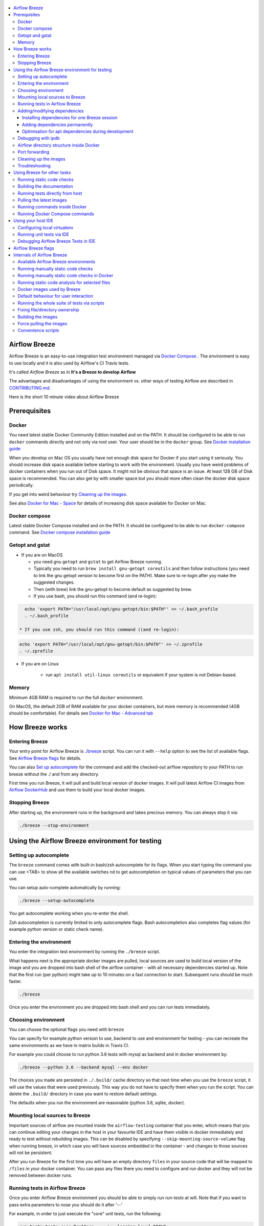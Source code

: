  .. Licensed to the Apache Software Foundation (ASF) under one
    or more contributor license agreements.  See the NOTICE file
    distributed with this work for additional information
    regarding copyright ownership.  The ASF licenses this file
    to you under the Apache License, Version 2.0 (the
    "License"); you may not use this file except in compliance
    with the License.  You may obtain a copy of the License at

 ..   http://www.apache.org/licenses/LICENSE-2.0

 .. Unless required by applicable law or agreed to in writing,
    software distributed under the License is distributed on an
    "AS IS" BASIS, WITHOUT WARRANTIES OR CONDITIONS OF ANY
    KIND, either express or implied.  See the License for the
    specific language governing permissions and limitations
    under the License.

.. image:: images/AirflowBreeze_logo.png
    :align: center
    :alt: Airflow Breeze Logo

.. contents:: :local:

Airflow Breeze
==============

Airflow Breeze is an easy-to-use integration test environment managed via
`Docker Compose <https://docs.docker.com/compose/>`_ .
The environment is easy to use locally and it is also used by Airflow's CI Travis tests.

It's called *Airflow Breeze* as in **It's a Breeze to develop Airflow**

The advantages and disadvantages of using the environment vs. other ways of testing Airflow
are described in `CONTRIBUTING.md <CONTRIBUTING.md#integration-test-development-environment>`_.

Here is the short 10 minute video about Airflow Breeze

.. image:: http://img.youtube.com/vi/ffKFHV6f3PQ/0.jpg
   :width: 480px
   :height: 360px
   :scale: 100 %
   :alt: Airflow Breeze Simplified Development Workflow
   :align: center
   :target: http://www.youtube.com/watch?v=ffKFHV6f3PQ

Prerequisites
=============

Docker
------

You need latest stable Docker Community Edition installed and on the PATH. It should be
configured to be able to run ``docker`` commands directly and not only via root user. Your user
should be in the ``docker`` group. See `Docker installation guide <https://docs.docker.com/install/>`_

When you develop on Mac OS you usually have not enough disk space for Docker if you start using it
seriously. You should increase disk space available before starting to work with the environment.
Usually you have weird problems of docker containers when you run out of Disk space. It might not be
obvious that space is an issue. At least 128 GB of Disk space is recommended. You can also get by with smaller space but you should more
often clean the docker disk space periodically.

If you get into weird behaviour try `Cleaning up the images <#cleaning-up-the-images>`_.

See also `Docker for Mac - Space <https://docs.docker.com/docker-for-mac/space>`_ for details of increasing
disk space available for Docker on Mac.

Docker compose
--------------

Latest stable Docker Compose installed and on the PATH. It should be
configured to be able to run ``docker-compose`` command.
See `Docker compose installation guide <https://docs.docker.com/compose/install/>`_

Getopt and gstat
----------------

* If you are on MacOS

  * you need gnu ``getopt`` and ``gstat`` to get Airflow Breeze running.

  * Typically you need to run ``brew install gnu-getopt coreutils`` and then follow instructions (you need to link the gnu getopt
    version to become first on the PATH). Make sure to re-login after yoy make the suggested changes.

  * Then (with brew) link the gnu-getopt to become default as suggested by brew.

  * If you use bash, you should run this command (and re-login):

.. code-block:: bash

    echo 'export PATH="/usr/local/opt/gnu-getopt/bin:$PATH"' >> ~/.bash_profile
    . ~/.bash_profile

  * If you use zsh, you should run this command ((and re-login):

.. code-block:: bash

    echo 'export PATH="/usr/local/opt/gnu-getopt/bin:$PATH"' >> ~/.zprofile
    . ~/.zprofile

* If you are on Linux

   * run ``apt install util-linux coreutils`` or equivalent if your system is not Debian-based.

Memory
------

Minimum 4GB RAM is required to run the full ``docker`` environment.

On MacOS, the default 2GB of RAM available for your docker containers, but more memory is recommended
(4GB should be comfortable). For details see
`Docker for Mac - Advanced tab <https://docs.docker.com/v17.12/docker-for-mac/#advanced-tab>`_

How Breeze works
================

Entering Breeze
---------------

Your entry point for Airflow Breeze is `./breeze <./breeze>`_ script. You can run it with ``--help``
option to see the list of available flags. See `Airflow Breeze flags <#airflow-breeze-flags>`_ for details.

You can also `Set up autocomplete <#setting-up-autocomplete>`_ for the command and add the
checked-out airflow repository to your PATH to run breeze without the ./ and from any directory.

First time you run Breeze, it will pull and build local version of docker images.
It will pull latest Airflow CI images from `Airflow DockerHub <https://hub.docker.com/r/apache/airflow>`_
and use them to build your local docker images.

Stopping Breeze
---------------

After starting up, the environment runs in the background and takes precious memory.
You can always stop it via:

.. code-block:: bash

    ./breeze --stop-environment


Using the Airflow Breeze environment for testing
================================================

Setting up autocomplete
-----------------------

The ``breeze`` command comes with built-in bash/zsh autocomplete for its flags. When you start typing
the command you can use <TAB> to show all the available switches
nd to get autocompletion on typical values of parameters that you can use.

You can setup auto-complete automatically by running:

.. code-block:: bash

   ./breeze --setup-autocomplete

You get autocomplete working when you re-enter the shell.

Zsh autocompletion is currently limited to only autocomplete flags. Bash autocompletion also completes
flag values (for example python version or static check name).

Entering the environment
------------------------

You enter the integration test environment by running the ``./breeze`` script.

What happens next is the appropriate docker images are pulled, local sources are used to build local version
of the image and you are dropped into bash shell of the airflow container -
with all necessary dependencies started up. Note that the first run (per python) might take up to 10 minutes
on a fast connection to start. Subsequent runs should be much faster.

.. code-block:: bash

   ./breeze

Once you enter the environment you are dropped into bash shell and you can run tests immediately.

Choosing environment
--------------------

You can choose the optional flags you need with ``breeze``

You can specify for example python version to use, backend to use and environment
for testing - you can recreate the same environments as we have in matrix builds in Travis CI.

For example you could choose to run python 3.6 tests with mysql as backend and in docker
environment by:

.. code-block:: bash

   ./breeze --python 3.6 --backend mysql --env docker

The choices you made are persisted in ``./.build/`` cache directory so that next time when you use the
``breeze`` script, it will use the values that were used previously. This way you do not
have to specify them when you run the script. You can delete the ``.build/`` directory in case you want to
restore default settings.

The defaults when you run the environment are reasonable (python 3.6, sqlite, docker).

Mounting local sources to Breeze
--------------------------------

Important sources of airflow are mounted inside the ``airflow-testing`` container that you enter,
which means that you can continue editing your changes in the host in your favourite IDE and have them
visible in docker immediately and ready to test without rebuilding images. This can be disabled by specifying
``--skip-mounting-source-volume`` flag when running breeze, in which case you will have sources
embedded in the container - and changes to those sources will not be persistent.


After you run Breeze for the first time you will have an empty directory ``files`` in your source code
that will be mapped to ``/files`` in your docker container. You can pass any files there you need
to configure and run docker and they will not be removed between docker runs.

Running tests in Airflow Breeze
-------------------------------

Once you enter Airflow Breeze environment you should be able to simply run
`run-tests` at will. Note that if you want to pass extra parameters to nose
you should do it after '--'

For example, in order to just execute the "core" unit tests, run the following:

.. code-block:: bash

   run-tests tests.core:TestCore -- -s --logging-level=DEBUG

or a single test method:

.. code-block:: bash

   run-tests tests.core:TestCore.test_check_operators -- -s --logging-level=DEBUG

The tests will run ``airflow db reset`` and ``airflow db init`` the first time you
run tests in running container, so you can count on database being initialized.

All subsequent test executions within the same container will run without database
initialisation.

You can also optionally add --with-db-init flag if you want to re-initialize
the database.

.. code-block:: bash

   run-tests --with-db-init tests.core:TestCore.test_check_operators -- -s --logging-level=DEBUG

Adding/modifying dependencies
-----------------------------

If you change apt dependencies in the ``Dockerfile`` or add python pacakges in ``setup.py` or
javascript dependencies in ``package.json``. You can add dependencies temporarily for one Breeze
session or permanently in ``setup.py``, ``Dockerfile``, ``package.json``.

Installing dependencies for one Breeze session
..............................................

You can install dependencies inside the container using 'sudo apt install', 'pip install' or 'npm install'
(in airflow/www folder) respectively. This is useful if you want to test something quickly while in the
container. However, those changes are not persistent - they will disappear once you
exit the container (except npm dependencies in case your sources are mounted to the container). Therefore
if you want to persist a new dependency you have to follow with the second option.

Adding dependencies permanently
...............................

You can add the dependencies to the Dockerfile, setup.py or package.json and rebuild the image. This
should happen automatically if you modify any of setup.py, package.json or update Dockerfile itself.
After you exit the container and re-run ``breeze`` the Breeze detects changes in dependencies,
ask you to confirm rebuilding of the image and proceed to rebuilding the image if you confirm (or skip it
if you won't confirm). After rebuilding is done, it will drop you to shell. You might also provide
``--build-only`` flag to only rebuild images and not go into shell - it will then rebuild the image
and will not enter the shell.

Optimisation for apt dependencies during development
....................................................

During development, changing dependencies in apt-get closer to the top of the Dockerfile
will invalidate cache for most of the image and it will take long time to rebuild the image by Breeze.
Therefore it is a recommended practice to add new dependencies initially closer to the end
of the Dockerfile. This way dependencies will be incrementally added.

However before merge, those dependencies should be moved to the appropriate ``apt-get install`` command
which is already in the Dockerfile.

Debugging with ipdb
-------------------

You can debug any code you run in the container using ``ipdb`` debugger if you prefer console debugging.
It is as easy as copy&pasting this line into your code:

.. code-block:: python

   import ipdb; ipdb.set_trace()

Once you hit the line you will be dropped into interactive ipdb  debugger where you have colors
and auto-completion to guide your debugging. This works from the console where you started your program.
Note that in case of ``nosetest`` you need to provide ``--nocapture`` flag to avoid nosetests
capturing the stdout of your process.

Airflow directory structure inside Docker
-----------------------------------------

When you are in the container note that following directories are used:

.. code-block:: text

  /opt/airflow - here sources of Airflow are mounted from the host (AIRFLOW_SOURCES)
  /root/airflow - all the "dynamic" Airflow files are created here: (AIRFLOW_HOME)
      airflow.db - sqlite database in case sqlite is used
      dags - folder where non-test dags are stored (test dags are in /opt/airflow/tests/dags)
      logs - logs from airflow executions are created there
      unittest.cfg - unit test configuration generated when entering the environment
      webserver_config.py - webserver configuration generated when running airflow in the container

Note that when run in your local environment ``/root/airflow/logs`` folder is actually mounted from your
``logs`` directory in airflow sources, so all logs created in the container are automatically visible in the host
as well. Every time you enter the container the logs directory is cleaned so that logs do not accumulate.

Port forwarding
---------------

When you run Airflow Breeze, the following ports are automatically forwarded:

* 28080 -> forwarded to airflow webserver -> airflow-testing:8080
* 25433 -> forwarded to postgres database -> postgres:5432
* 23306 -> forwarded to mysql database  -> mysql:3306

You can connect to those ports/databases using:

* Webserver: ``http://127.0.0.1:28080``
* Postgres: ``jdbc:postgresql://127.0.0.1:25433/airflow?user=postgres&password=airflow``
* Mysql: ``jdbc:mysql://localhost:23306/airflow?user=root``

Note that you need to start the webserver manually with ``airflow webserver`` command if you want to connect
to the webserver (you can use ``tmux`` to multiply terminals).

For databases you need to run ``airflow db reset`` at least once (or run some tests) after you started
Airflow Breeze to get the database/tables created. You can connect to databases
with IDE or any other Database client:

.. image:: images/database_view.png
    :align: center
    :alt: Database view

You can change host port numbers used by setting appropriate environment variables:

* ``WEBSERVER_HOST_PORT``
* ``POSTGRES_HOST_PORT``
* ``MYSQL_HOST_PORT``

When you set those variables, next time when you enter the environment the new ports should be in effect.

Cleaning up the images
----------------------

You might need to cleanup your Docker environment occasionally. The images are quite big
(1.5GB for both images needed for static code analysis and CI tests). And if you often rebuild/update
images you might end up with some unused image data.

Cleanup can be performed with ``docker system prune`` command.
Make sure to `Stop Breeze <#stopping-breeze>`_ first with ``./breeze --stop-environment``.

If you run into disk space errors, we recommend you prune your docker images using the
``docker system prune --all`` command. You might need to restart the docker
engine before running this command.

You can check if your docker is clean by running ``docker images --all`` and ``docker ps --all`` - both
should return an empty list of images and containers respectively.

If you are on Mac OS and you end up with not enough disk space for Docker you should increase disk space
available for Docker. See `Prerequsites <#prerequisites>`.

Troubleshooting
---------------

If you are having problems with the Breeze environment - try the following (after each step you
can check if your problem is fixed)

1. Check if you have enough disks space in Docker if you are on MacOS.
2. Stop Breeze - use ``./breeze --stop-environment``
3. Delete ``.build`` directory and run ``./breeze --force-pull-images``
4. `Clean up docker images <#cleaning-up-the-images>`_
5. Restart your docker engine and try again
6. Restart your machine and try again
7. Remove and re-install Docker CE and try again

In case the problems are not solved, you can set VERBOSE variable to "true" (`export VERBOSE="true"`)
and rerun failing command, and copy & paste the output from your terminal, describe the problem and
post it in [Airflow Slack](https://apache-airflow-slack.herokuapp.com/) #troubleshooting channel.


Using Breeze for other tasks
============================

Running static code checks
--------------------------

We have a number of static code checks that are run in Travis CI but you can run them locally as well.

All these tests run in python3.5 environment. Note that the first time you run the checks it might take some
time to rebuild the docker images required to run the tests, but all subsequent runs will be much faster -
the build phase will just check if your code has changed and rebuild as needed.

The checks below are run in a docker environment, which means that if you run them locally,
they should give the same results as the tests run in TravisCI without special environment preparation.

You run the checks via ``-S``, ``--static-check`` flags or ``-F``, ``--static-check-all-files``.
The former will run appropriate checks only for files changed and staged locally, the latter will run it
on all files. It can take a lot of time to run check for all files in case of pylint on MacOS due to slow
filesystem for Mac OS Docker. You can add arguments you should pass them after -- as extra arguments.
You cannot pass ``--files`` flage if you selected ``--static-check-all-files`` option.

You can see the list of available static checks via --help flag or use autocomplete. Most notably ``all``
static check runs all static checks configured. Also since pylint tests take a lot of time you can
also run special ``all-but-pylint`` check which will skip pylint checks.

Run mypy check in currently staged changes:

.. code-block:: bash

     ./breeze  --static-check mypy

Run mypy check in all files:

.. code-block:: bash

     ./breeze --static-check-all-files mypy

Run flake8 check for tests.core.py file with verbose output:

.. code-block:: bash

     ./breeze  --static-check flake8 -- --files tests/core.py --verbose

Run flake8 check for tests.core package with verbose output:

.. code-block:: bash

     ./breeze  --static-check mypy -- --files tests/hooks/test_druid_hook.py

Run all tests on currently staged files:

.. code-block:: bash

     ./breeze  --static-check all

Run all tests on all files:

.. code-block:: bash

     ./breeze  --static-check-all-files all

Run all tests but pylint on all files:

.. code-block:: bash

     ./breeze  --static-check-all-files all-but-pylint

Run pylint checks for all changed files:

.. code-block:: bash

     ./breeze  --static-check pylint

Run pylint checks for selected files:

.. code-block:: bash

     ./breeze  --static-check pylint -- --files airflow/configuration.py


Run pylint checks for all files:

.. code-block:: bash

     ./breeze --static-check-all-files pylint


The ``license`` check is also run via separate script and separate docker image containing
Apache RAT verification tool that checks for Apache-compatibility of licences within the codebase.
It does not take pre-commit parameters as extra args.

.. code-block:: bash

     ./breeze --static-check-all-files licenses

Building the documentation
--------------------------

The documentation is build using ``-O``, ``--build-docs`` command:

.. code-block:: bash

     ./breeze --build-docs

Results of the build can be found in ``docs/_build`` folder. Often errors during documentation generation
come from the docstrings of auto-api generated classes. During the docs building auto-api generated
files are stored in ``docs/_api`` folder - so that in case of problems with documentation you can
find where the problems with documentation originated from.

Running tests directly from host
--------------------------------

If you wish to run tests only and not drop into shell, you can run them by providing
-t, --test-target flag. You can add extra nosetest flags after -- in the commandline.

.. code-block:: bash

     ./breeze --test-target tests/hooks/test_druid_hook.py -- --logging-level=DEBUG

You can run the whole test suite with special '.' test target:

.. code-block:: bash

    ./breeze --test-target .

You can also specify individual tests or group of tests:

.. code-block:: bash

    ./breeze --test-target tests.core:TestCore

Pulling the latest images
-------------------------

Sometimes the image on DockerHub is rebuilt from the scratch. This happens for example when there is a
security update of the python version that all the images are based on.
In this case it is usually faster to pull latest images rather than rebuild them
from the scratch.

You can do it via ``--force-pull-images`` flag to force pull latest images from DockerHub.

In the future Breeze will warn you when you are advised to force pull images.

Running commands inside Docker
------------------------------

If you wish to run other commands/executables inside of Docker environment you can do it via
``-x``, ``--execute-command`` flag. Note that if you want to add arguments you should specify them
together with the command surrounded with " or ' or pass them after -- as extra arguments.

.. code-block:: bash

     ./breeze --execute-command "ls -la"

.. code-block:: bash

     ./breeze --execute-command ls -- --la


Running Docker Compose commands
-------------------------------

If you wish to run docker-compose command (such as help/pull etc. ) you can do it via
``-d``, ``--docker-compose`` flag. Note that if you want to add extra arguments you should specify them
after -- as extra arguments.

.. code-block:: bash

     ./breeze --docker-compose pull -- --ignore-pull-failures

Using your host IDE
===================

Configuring local virtualenv
----------------------------

In order to use your host IDE (for example IntelliJ's PyCharm/Idea) you need to have virtual environments
setup. Ideally you should have virtualenvs for all python versions that Airflow supports (3.5, 3.6, 3.7).
You can create the virtualenv using ``virtualenvwrapper`` - that will allow you to easily switch between
virtualenvs using workon command and mange your virtual environments more easily.

Typically creating the environment can be done by:

.. code-block:: bash

  mkvirtualenv <ENV_NAME> --python=python<VERSION>

After the virtualenv is created, you must initialize it. Simply enter the environment
(using workon) and once you are in it run:

.. code-block:: bash

  ./breeze --initialize-local-virtualenv

Once initialization is done, you should select the virtualenv you initialized as the project's default
virtualenv in your IDE.

Running unit tests via IDE
--------------------------

After setting it up - you can use the usual "Run Test" option of the IDE and have all the
autocomplete and documentation support from IDE as well as you can debug and click-through
the sources of Airflow - which is very helpful during development. Usually you also can run most
of the unit tests (those that do not require prerequisites) directly from the IDE:

Running unit tests from IDE is as simple as:

.. image:: images/running_unittests.png
    :align: center
    :alt: Running unit tests

Some of the core tests use dags defined in ``tests/dags`` folder - those tests should have
``AIRFLOW__CORE__UNIT_TEST_MODE`` set to True. You can set it up in your test configuration:

.. image:: images/airflow_unit_test_mode.png
    :align: center
    :alt: Airflow Unit test mode


You cannot run all the tests this way - only unit tests that do not require external dependencies
such as postgres/mysql/hadoop etc. You should use
`Running tests in Airflow Breeze <#running-tests-in-airflow-breeze>`_ in order to run those tests. You can
still use your IDE to debug those tests as explained in the next chapter.

Debugging Airflow Breeze Tests in IDE
-------------------------------------

When you run example DAGs, even if you run them using UnitTests from within IDE, they are run in a separate
container. This makes it a little harder to use with IDE built-in debuggers.
Fortunately for IntelliJ/PyCharm it is fairly easy using remote debugging feature (note that remote
debugging is only available in paid versions of IntelliJ/PyCharm).

You can read general description `about remote debugging
<https://www.jetbrains.com/help/pycharm/remote-debugging-with-product.html>`_

You can setup your remote debug session as follows:

.. image:: images/setup_remote_debugging.png
    :align: center
    :alt: Setup remote debugging

Not that if you are on ``MacOS`` you have to use the real IP address of your host rather than default
localhost because on MacOS container runs in a virtual machine with different IP address.

You also have to remember about configuring source code mapping in remote debugging configuration to map
your local sources into the ``/opt/airflow`` location of the sources within the container.

.. image:: images/source_code_mapping_ide.png
    :align: center
    :alt: Source code mapping


Airflow Breeze flags
====================

These are the current flags of the `./breeze <./breeze>`_ script

.. code-block:: text

    Usage: breeze [FLAGS] \
      [-k]|[-S <STATIC_CHECK>]|[-F <STATIC_CHECK>]|[-O]|[-e]|[-a]|[-b]|[-t <TARGET>]|[-x <COMMAND>]|[-d <COMMAND>] \
      -- <EXTRA_ARGS>

    The swiss-knife-army tool for Airflow testings. It allows to perform various test tasks:

      * Enter interactive environment when no command flags are specified (default behaviour)
      * Stop the interactive environment with -k, --stop-environment command
      * Run static checks - either for currently staged change or for all files with
        -S, --static-check or -F, --static-check-all-files commanbd
      * Build documentation with -O, --build-docs command
      * Setup local virtualenv with -e, --setup-virtualenv command
      * Setup autocomplete for itself with -a, --setup-autocomplete command
      * Build docker image with -b, --build-only command
      * Run test target specified with -t, --test-target connad
      * Execute arbitrary command in the test environmenrt with -x, --execute-command command
      * Execute arbitrary docker-compose command with -d, --docker-compose command

    ** Commands

      By default the script enters IT environment and drops you to bash shell,
      but you can also choose one of the commands to run specific actions instead:

    -k, --stop-environment
            Bring down running docker compose environment. When you start the environment, the docker
            containers will continue running so that startup time is shorter. But they take quite a lot of
            memory and CPU. This command stops all running containers from the environment.

    -O, --build-docs
           Build documentation.

    -S, --static-check <STATIC_CHECK>
            Run selected static checks for currently changed files. You should specify static check that
            you would like to run or 'all' to run all checks. One of
            [ all all-but-pylint check-hooks-apply check-merge-conflict check-executables-have-shebangs check-xml detect-private-key doctoc end-of-file-fixer flake8 forbid-tabs insert-license check-apache-license lint-dockerfile mixed-line-ending mypy pylint shellcheck].
            You can pass extra arguments including options to to the pre-commit framework as
            <EXTRA_ARGS> passed after --. For example:

            './breeze  --static-check mypy' or
            './breeze  --static-check mypy -- --files tests/core.py'

            You can see all the options by adding --help EXTRA_ARG:

            './breeze  --static-check mypy -- --help'

    -F, --static-check-all-files <STATIC_CHECK>
            Run selected static checks for all applicable files. You should specify static check that
            you would like to run or 'all' to run all checks. One of
            [ all all-but-pylint check-hooks-apply check-merge-conflict check-executables-have-shebangs check-xml detect-private-key doctoc end-of-file-fixer flake8 forbid-tabs insert-license check-apache-license lint-dockerfile mixed-line-ending mypy pylint shellcheck].
            You can pass extra arguments including options to the pre-commit framework as
            <EXTRA_ARGS> passed after --. For example:

            './breeze --static-check-all-files mypy' or
            './breeze --static-check-all-files mypy -- --verbose'

            You can see all the options by adding --help EXTRA_ARG:

            './breeze --static-check-all-files mypy -- --help'

    -e, --initialize-local-virtualenv
            Initializes locally created virtualenv installing all dependencies of Airflow.
            This local virtualenv can be used to aid autocompletion and IDE support as
            well as run unit tests directly from the IDE. You need to have virtualenv
            activated before running this command.

    -a, --setup-autocomplete
            Sets up autocomplete for breeze commands. Once you do it you need to re-enter the bash
            shell and when typing breeze command <TAB> will provide autocomplete for parameters and values.

    -b, --build-only
            Only build docker images but do not enter the airflow-testing docker container.

    -t, --test-target <TARGET>
            Run the specified unit test target. There might be multiple
            targets specified separated with comas. The <EXTRA_ARGS> passed after -- are treated
            as additional options passed to nosetest. For example:

            './breeze --test-target tests.core -- --logging-level=DEBUG'

    -x, --execute-command <COMMAND>
            Run chosen command instead of entering the environment. The command is run using
            'bash -c "<command with args>" if you need to pass arguments to your command, you need
            to pass them together with command surrounded with " or '. Alternatively you can pass arguments as
             <EXTRA_ARGS> passed after --. For example:

            './breeze --execute-command "ls -la"' or
            './breeze --execute-command ls -- --la'

    -d, --docker-compose <COMMAND>
            Run docker-compose command instead of entering the environment. Use 'help' command
            to see available commands. The <EXTRA_ARGS> passed after -- are treated
            as additional options passed to docker-compose. For example

            './breeze --docker-compose pull -- --ignore-pull-failures'

    ** General flags

    -h, --help
            Shows this help message.

    -P, --python <PYTHON_VERSION>
            Python version used for the image. This is always major/minor version.
            One of [ 3.5 3.6 3.7 ]. Default is the python3 or python on the path.

    -E, --env <ENVIRONMENT>
            Environment to use for tests. It determines which types of tests can be run.
            One of [ docker kubernetes ]. Default: docker

    -B, --backend <BACKEND>
            Backend to use for tests - it determines which database is used.
            One of [ sqlite mysql postgres ]. Default: sqlite

    -K, --kubernetes-version <KUBERNETES_VERSION>
            Kubernetes version - only used in case of 'kubernetes' environment.
            One of [ v1.13.0 ]. Default: v1.13.0

    -M, --kubernetes-mode <KUBERNETES_MODE>
            Kubernetes mode - only used in case of 'kubernetes' environment.
            One of [ persistent_mode git_mode ]. Default: git_mode

    -s, --skip-mounting-source-volume
            Skips mounting local volume with sources - you get exactly what is in the
            docker image rather than your current local sources of airflow.

    -v, --verbose
            Show verbose information about executed commands (enabled by default for running test)

    -y, --assume-yes
            Assume 'yes' answer to all questions.

    -n, --assume-no
            Assume 'no' answer to all questions.

    -C, --toggle-suppress-cheatsheet
            Toggles on/off cheatsheet displayed before starting bash shell

    -A, --toggle-suppress-asciiart
            Toggles on/off asciiart displayed before starting bash shell

    ** Dockerfile management flags

    -D, --dockerhub-user
            DockerHub user used to pull, push and build images. Default: apache.

    -H, --dockerhub-repo
            DockerHub repository used to pull, push, build images. Default: airflow.

    -r, --force-build-images
            Forces building of the local docker images. The images are rebuilt
            automatically for the first time or when changes are detected in
            package-related files, but you can force it using this flag.

    -R, --force-build-images-clean
            Force build images without cache. This will remove the pulled or build images
            and start building images from scratch. This might take a long time.

    -p, --force-pull-images
            Forces pulling of images from DockerHub before building to populate cache. The
            images are pulled by default only for the first time you run the
            environment, later the locally build images are used as cache.

    -u, --push-images
            After rebuilding - uploads the images to DockerHub
            It is useful in case you use your own DockerHub user to store images and you want
            to build them locally. Note that you need to use 'docker login' before you upload images.

    -c, --cleanup-images
            Cleanup your local docker cache of the airflow docker images. This will not reclaim space in
            docker cache. You need to 'docker system prune' (optionally with --all) to reclaim that space.

Internals of Airflow Breeze
===========================

Airflow Breeze is just a glorified bash script that is a "Swiss-Army-Knife" of Airflow testing. Under the
hood it uses other scripts that you can also run manually if you have problem with running the Breeze
environment. This chapter explains the inner details of Breeze.

Available Airflow Breeze environments
-------------------------------------

You can choose environment when you run Breeze with ``--env`` flag.
Running the default ``docker`` environment takes considerable amount of resources. You can run a slimmed-down
version of the environment - just the Apache Airflow container - by choosing ``bare`` environment instead.

The following environments are available:

 * The ``docker`` environment (default): starts all dependencies required by full integration test-suite
   (postgres, mysql, celery, etc.). This option is resource intensive so do not forget to
   [Stop environment](#stopping-the-environment) when you are finished. This option is also RAM intensive
   and can slow down your machine.
 * The ``kubernetes`` environment: Runs airflow tests within a kubernetes cluster.
 * The ``bare`` environment:  runs airflow in docker without any external dependencies.
   It will only work for non-dependent tests. You can only run it with sqlite backend.

Running manually static code checks
-----------------------------------

You can trigger the static checks from the host environment, without entering Docker container. You
do that by running appropriate scripts (The same is done in TravisCI)

* `<scripts/ci/ci_check_license.sh>`_ - checks if all licences are OK
* `<scripts/ci/ci_docs.sh>`_ - checks that documentation can be built without warnings
* `<scripts/ci/ci_flake8.sh>`_ - runs flake8 source code style guide enforcement tool
* `<scripts/ci/ci_lint_dockerfile.sh>`_ - runs lint checker for the Dockerfile
* `<scripts/ci/ci_mypy.sh>`_ - runs mypy type annotation consistency check
* `<scripts/ci/ci_pylint_main.sh>`_ - runs pylint static code checker for main files
* '`<scripts/ci/ci_pylint_tests.sh>`_ - runs pylint static code checker for tests

The scripts will ask to rebuild the images if needed.

You can force rebuilding of the images by deleting [.build](./build) directory. This directory keeps cached
information about the images already built and you can safely delete it if you want to start from the scratch.

After Documentation is built, the html results are available in [docs/_build/html](docs/_build/html) folder.
This folder is mounted from the host so you can access those files in your host as well.

Running manually static code checks in Docker
---------------------------------------------

If you are already in the Breeze Docker (by running ``./breeze`` command) you can also run the s
ame static checks from within container:

* Mypy: ``./scripts/ci/in_container/run_mypy.sh airflow tests``
* Pylint for main files: ``./scripts/ci/in_container/run_pylint_main.sh``
* Pylint for test files: ``./scripts/ci/in_container/run_pylint_tests.sh``
* Flake8: ``./scripts/ci/in_container/run_flake8.sh``
* Licence check: ``./scripts/ci/in_container/run_check_licence.sh``
* Documentation: ``./scripts/ci/in_container/run_docs_build.sh``

Running static code analysis for selected files
-----------------------------------------------

In all static check scripts - both in container and in the host you can also pass module/file path as
parameters of the scripts to only check selected modules or files. For example:

In container:

.. code-block::

  ./scripts/ci/in_container/run_pylint.sh ./airflow/example_dags/

or

.. code-block::

  ./scripts/ci/in_container/run_pylint.sh ./airflow/example_dags/test_utils.py

In host:

.. code-block::

  ./scripts/ci/ci_pylint.sh ./airflow/example_dags/


.. code-block::

  ./scripts/ci/ci_pylint.sh ./airflow/example_dags/test_utils.py

And similarly for other scripts.

Docker images used by Breeze
----------------------------

For all development tasks related integration tests and static code checks we are using Docker
images that are maintained in DockerHub under ``apache/airflow`` repository.

There are three images that we currently manage:

* **Slim CI** image that is used for static code checks (size around 500MB) - tag follows the pattern
  of ``<BRANCH>-python<PYTHON_VERSION>-ci-slim`` (for example ``apache/airflow:master-python3.6-ci-slim``).
  The image is built using the [Dockerfile](Dockerfile) dockerfile.
* **Full CI image*** that is used for testing - containing a lot more test-related installed software
  (size around 1GB)  - tag follows the pattern of ``<BRANCH>-python<PYTHON_VERSION>-ci``
  (for example ``apache/airflow:master-python3.6-ci``). The image is built using the
  `<Dockerfile>`_ dockerfile.
* **Checklicence image** - an image that is used during licence check using Apache RAT tool. It does not
  require any of the dependencies that the two CI images need so it is built using different Dockerfile
  `<Dockerfile-checklicence>`_ and only contains Java + Apache RAT tool. The image is
  labeled with ``checklicence`` label - for example ``apache/airflow:checklicence``. No versioning is used for
  the checklicence image.

We also use a very small `<Dockerfile-context>`_ dockerfile in order to fix file permissions
for an obscure permission problem with Docker caching but it is not stored in ``apache/airflow`` registry.

Before you run tests or enter environment or run local static checks, the necessary local images should be
pulled and built from DockerHub. This happens automatically for the test environment but you need to
manually trigger it for static checks as described in `Building the images <#bulding-the-images>`_
and `Force pulling the images <#force-pulling-the-images>`_.
The static checks will fail and inform what to do if the image is not yet built.

Note that building the image first time pulls the pre-built version of images from DockerHub might take some
of time - but this wait-time will not repeat for subsequent source code changes.
However, changes to sensitive files like setup.py or Dockerfile will trigger a rebuild
that might take more time (but it is highly optimised to only rebuild what's needed)

In most cases re-building an image requires connectivity to network (for example to download new
dependencies). In case you work offline and do not want to rebuild the images when needed - you might set
``FORCE_ANSWER_TO_QUESTIONS`` variable to ``no`` as described in the
`Default behaviour for user interaction <#default-behaviour-for-user-interaction>`_ chapter.

See `Troubleshooting section <#troubleshooting>`_ for steps you can make to clean the environment.

Default behaviour for user interaction
--------------------------------------

Sometimes during the build user is asked whether to perform an action, skip it, or quit. This happens in case
of image rebuilding and image removal - they can take a lot of time and they are potentially destructive.
For automation scripts, you can export one of the three variables to control the default behaviour.

.. code-block::

  export FORCE_ANSWER_TO_QUESTIONS="yes"

If ``FORCE_ANSWER_TO_QUESTIONS`` is set to ``yes``, the images will automatically rebuild when needed.
Images are deleted without asking.

.. code-block::

  export FORCE_ANSWER_TO_QUESTIONS="no"

If ``FORCE_ANSWER_TO_QUESTIONS`` is set to ``no``, the old images are used even if re-building is needed.
This is useful when you work offline. Deleting images is aborted.

.. code-block::

  export FORCE_ANSWER_TO_QUESTIONS="quit"

If ``FORCE_ANSWER_TO_QUESTIONS`` is set to ``quit``, the whole script is aborted. Deleting images is aborted.

If more than one variable is set, YES takes precedence over NO which take precedence over QUIT.

Running the whole suite of tests via scripts
--------------------------------------------

Running all tests with default settings (python 3.6, sqlite backend, docker environment):

.. code-block::

  ./scripts/ci/local_ci_run_airflow_testing.sh


Selecting python version, backend, docker environment:

.. code-block::

  PYTHON_VERSION=3.5 BACKEND=postgres ENV=docker ./scripts/ci/local_ci_run_airflow_testing.sh


Running kubernetes tests:

.. code-block::

  KUBERNETES_VERSION==v1.13.0 KUBERNETES_MODE=persistent_mode BACKEND=postgres ENV=kubernetes \
    ./scripts/ci/local_ci_run_airflow_testing.sh

* PYTHON_VERSION might be one of 3.5/3.6/3.7
* BACKEND might be one of postgres/sqlite/mysql
* ENV might be one of docker/kubernetes/bare
* KUBERNETES_VERSION - required for Kubernetes tests - currently KUBERNETES_VERSION=v1.13.0.
* KUBERNETES_MODE - mode of kubernetes, one of persistent_mode, git_mode

The available environments are described in ``

Fixing file/directory ownership
-------------------------------

On Linux there is a problem with propagating ownership of created files (known Docker problem). Basically
files and directories created in container are not owned by the host user (but by the root user in our case).
This might prevent you from switching branches for example if files owned by root user are created within
your sources. In case you are on Linux host and haa some files in your sources created by the root user,
you can fix the ownership of those files by running

.. code-block::

  ./scripts/ci/local_ci_fix_ownership.sh

Building the images
-------------------

You can manually trigger building of the local images using:

.. code-block::

  ./scripts/ci/local_ci_build.sh

The scripts that build the images are optimised to minimise the time needed to rebuild the image when
the source code of Airflow evolves. This means that if you already had the image locally downloaded and built,
the scripts will determine, the rebuild is needed in the first place. Then it will make sure that minimal
number of steps are executed to rebuild the parts of image (for example PIP dependencies) that will give
you an image consistent with the one used during Continuous Integration.

Force pulling the images
------------------------

You can also force-pull the images before building them locally so that you are sure that you download
latest images from DockerHub repository before building. This can be done with:

.. code-block::

  ./scripts/ci/local_ci_pull_and_build.sh


Convenience scripts
-------------------

Once you run ./breeze you can also execute various actions via generated convenience scripts

.. code-block::

   Enter the environment          : ./.build/cmd_run
   Run command in the environment : ./.build/cmd_run "[command with args]" [bash options]
   Run tests in the environment   : ./.build/test_run [test-target] [nosetest options]
   Run Docker compose command     : ./.build/dc [help/pull/...] [docker-compose options]
